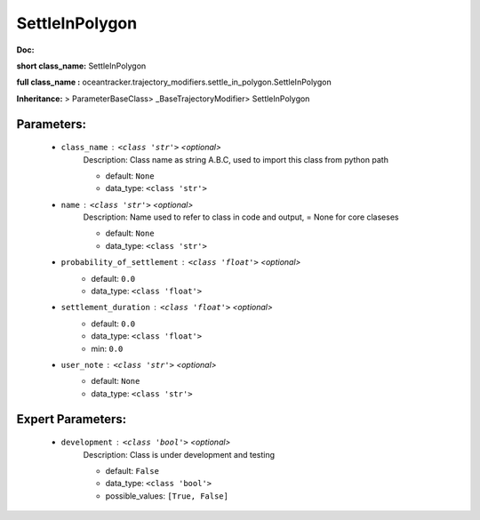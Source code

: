################
SettleInPolygon
################

**Doc:** 

**short class_name:** SettleInPolygon

**full class_name :** oceantracker.trajectory_modifiers.settle_in_polygon.SettleInPolygon

**Inheritance:** > ParameterBaseClass> _BaseTrajectoryModifier> SettleInPolygon


Parameters:
************

	* ``class_name`` :   ``<class 'str'>``   *<optional>*
		Description: Class name as string A.B.C, used to import this class from python path

		- default: ``None``
		- data_type: ``<class 'str'>``

	* ``name`` :   ``<class 'str'>``   *<optional>*
		Description: Name used to refer to class in code and output, = None for core claseses

		- default: ``None``
		- data_type: ``<class 'str'>``

	* ``probability_of_settlement`` :   ``<class 'float'>``   *<optional>*
		- default: ``0.0``
		- data_type: ``<class 'float'>``

	* ``settlement_duration`` :   ``<class 'float'>``   *<optional>*
		- default: ``0.0``
		- data_type: ``<class 'float'>``
		- min: ``0.0``

	* ``user_note`` :   ``<class 'str'>``   *<optional>*
		- default: ``None``
		- data_type: ``<class 'str'>``



Expert Parameters:
*******************

	* ``development`` :   ``<class 'bool'>``   *<optional>*
		Description: Class is under development and testing

		- default: ``False``
		- data_type: ``<class 'bool'>``
		- possible_values: ``[True, False]``


